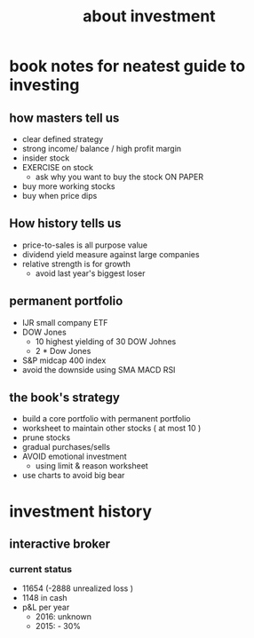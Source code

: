 #+TITLE: about investment 

* book notes for neatest guide to investing

** how masters tell us
- clear defined strategy
- strong income/ balance / high profit margin 
- insider stock 
- EXERCISE on stock 
  - ask why you want to buy the stock ON PAPER
- buy more working stocks 
- buy when price dips

** How history tells us
- price-to-sales is all purpose value 
- dividend yield measure against large companies 
- relative strength is for growth 
  - avoid last year's biggest loser 


** permanent portfolio
- IJR small company ETF
- DOW Jones
  - 10 highest yielding of 30 DOW Johnes 
  - 2 * Dow Jones
- S&P midcap 400 index
- avoid the downside using SMA MACD RSI


** the book's strategy 
- build a core portfolio with permanent portfolio
- worksheet to maintain other stocks ( at most 10 )
- prune stocks 
- gradual purchases/sells
- AVOID emotional investment 
  - using limit & reason worksheet 
- use charts to avoid big bear 


* investment history 
** interactive broker 
*** current status 
- 11654 (-2888 unrealized loss )
- 1148 in cash 
- p&L per year
  - 2016: unknown 
  - 2015: - 30%

